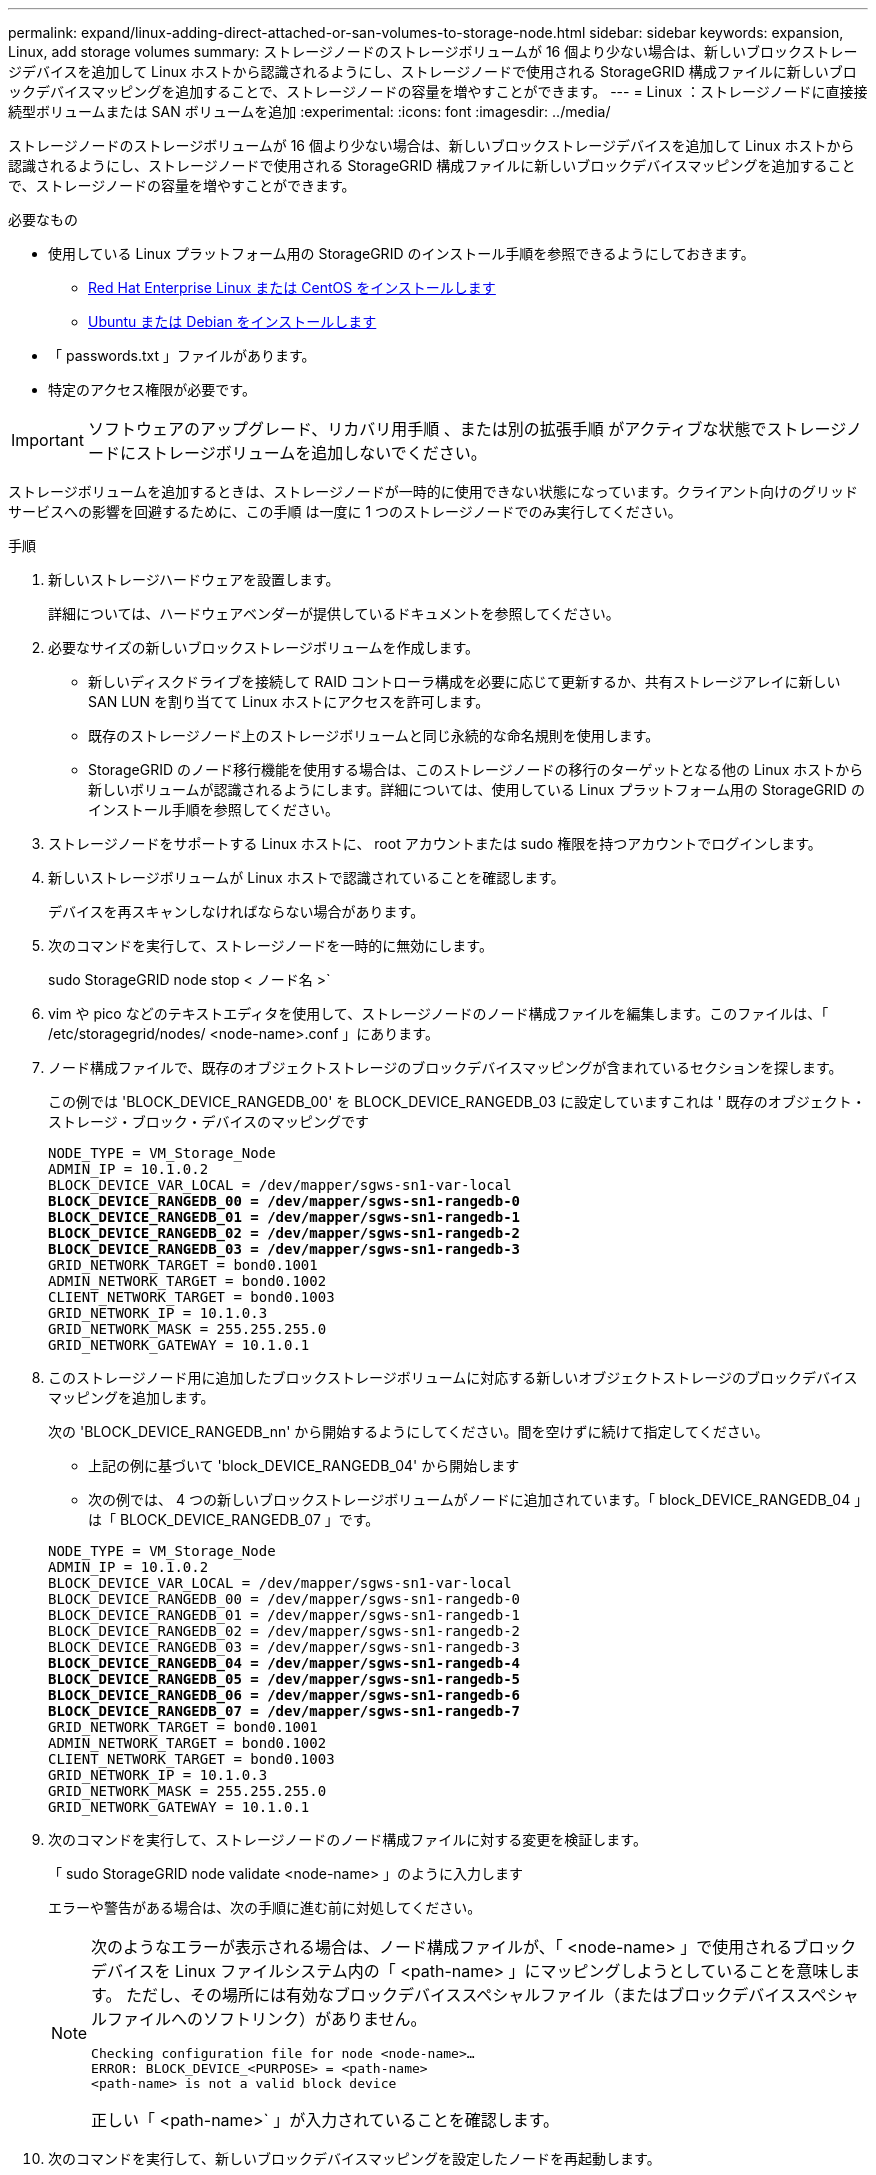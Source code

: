 ---
permalink: expand/linux-adding-direct-attached-or-san-volumes-to-storage-node.html 
sidebar: sidebar 
keywords: expansion, Linux, add storage volumes 
summary: ストレージノードのストレージボリュームが 16 個より少ない場合は、新しいブロックストレージデバイスを追加して Linux ホストから認識されるようにし、ストレージノードで使用される StorageGRID 構成ファイルに新しいブロックデバイスマッピングを追加することで、ストレージノードの容量を増やすことができます。 
---
= Linux ：ストレージノードに直接接続型ボリュームまたは SAN ボリュームを追加
:experimental: 
:icons: font
:imagesdir: ../media/


[role="lead"]
ストレージノードのストレージボリュームが 16 個より少ない場合は、新しいブロックストレージデバイスを追加して Linux ホストから認識されるようにし、ストレージノードで使用される StorageGRID 構成ファイルに新しいブロックデバイスマッピングを追加することで、ストレージノードの容量を増やすことができます。

.必要なもの
* 使用している Linux プラットフォーム用の StorageGRID のインストール手順を参照できるようにしておきます。
+
** xref:../rhel/index.adoc[Red Hat Enterprise Linux または CentOS をインストールします]
** xref:../ubuntu/index.adoc[Ubuntu または Debian をインストールします]


* 「 passwords.txt 」ファイルがあります。
* 特定のアクセス権限が必要です。



IMPORTANT: ソフトウェアのアップグレード、リカバリ用手順 、または別の拡張手順 がアクティブな状態でストレージノードにストレージボリュームを追加しないでください。

ストレージボリュームを追加するときは、ストレージノードが一時的に使用できない状態になっています。クライアント向けのグリッドサービスへの影響を回避するために、この手順 は一度に 1 つのストレージノードでのみ実行してください。

.手順
. 新しいストレージハードウェアを設置します。
+
詳細については、ハードウェアベンダーが提供しているドキュメントを参照してください。

. 必要なサイズの新しいブロックストレージボリュームを作成します。
+
** 新しいディスクドライブを接続して RAID コントローラ構成を必要に応じて更新するか、共有ストレージアレイに新しい SAN LUN を割り当てて Linux ホストにアクセスを許可します。
** 既存のストレージノード上のストレージボリュームと同じ永続的な命名規則を使用します。
** StorageGRID のノード移行機能を使用する場合は、このストレージノードの移行のターゲットとなる他の Linux ホストから新しいボリュームが認識されるようにします。詳細については、使用している Linux プラットフォーム用の StorageGRID のインストール手順を参照してください。


. ストレージノードをサポートする Linux ホストに、 root アカウントまたは sudo 権限を持つアカウントでログインします。
. 新しいストレージボリュームが Linux ホストで認識されていることを確認します。
+
デバイスを再スキャンしなければならない場合があります。

. 次のコマンドを実行して、ストレージノードを一時的に無効にします。
+
sudo StorageGRID node stop < ノード名 >`

. vim や pico などのテキストエディタを使用して、ストレージノードのノード構成ファイルを編集します。このファイルは、「 /etc/storagegrid/nodes/ <node-name>.conf 」にあります。
. ノード構成ファイルで、既存のオブジェクトストレージのブロックデバイスマッピングが含まれているセクションを探します。
+
この例では 'BLOCK_DEVICE_RANGEDB_00' を BLOCK_DEVICE_RANGEDB_03 に設定していますこれは ' 既存のオブジェクト・ストレージ・ブロック・デバイスのマッピングです

+
[listing, subs="specialcharacters,quotes"]
----
NODE_TYPE = VM_Storage_Node
ADMIN_IP = 10.1.0.2
BLOCK_DEVICE_VAR_LOCAL = /dev/mapper/sgws-sn1-var-local
*BLOCK_DEVICE_RANGEDB_00 = /dev/mapper/sgws-sn1-rangedb-0*
*BLOCK_DEVICE_RANGEDB_01 = /dev/mapper/sgws-sn1-rangedb-1*
*BLOCK_DEVICE_RANGEDB_02 = /dev/mapper/sgws-sn1-rangedb-2*
*BLOCK_DEVICE_RANGEDB_03 = /dev/mapper/sgws-sn1-rangedb-3*
GRID_NETWORK_TARGET = bond0.1001
ADMIN_NETWORK_TARGET = bond0.1002
CLIENT_NETWORK_TARGET = bond0.1003
GRID_NETWORK_IP = 10.1.0.3
GRID_NETWORK_MASK = 255.255.255.0
GRID_NETWORK_GATEWAY = 10.1.0.1
----
. このストレージノード用に追加したブロックストレージボリュームに対応する新しいオブジェクトストレージのブロックデバイスマッピングを追加します。
+
次の 'BLOCK_DEVICE_RANGEDB_nn' から開始するようにしてください。間を空けずに続けて指定してください。

+
** 上記の例に基づいて 'block_DEVICE_RANGEDB_04' から開始します
** 次の例では、 4 つの新しいブロックストレージボリュームがノードに追加されています。「 block_DEVICE_RANGEDB_04 」は「 BLOCK_DEVICE_RANGEDB_07 」です。


+
[listing, subs="specialcharacters,quotes"]
----
NODE_TYPE = VM_Storage_Node
ADMIN_IP = 10.1.0.2
BLOCK_DEVICE_VAR_LOCAL = /dev/mapper/sgws-sn1-var-local
BLOCK_DEVICE_RANGEDB_00 = /dev/mapper/sgws-sn1-rangedb-0
BLOCK_DEVICE_RANGEDB_01 = /dev/mapper/sgws-sn1-rangedb-1
BLOCK_DEVICE_RANGEDB_02 = /dev/mapper/sgws-sn1-rangedb-2
BLOCK_DEVICE_RANGEDB_03 = /dev/mapper/sgws-sn1-rangedb-3
*BLOCK_DEVICE_RANGEDB_04 = /dev/mapper/sgws-sn1-rangedb-4*
*BLOCK_DEVICE_RANGEDB_05 = /dev/mapper/sgws-sn1-rangedb-5*
*BLOCK_DEVICE_RANGEDB_06 = /dev/mapper/sgws-sn1-rangedb-6*
*BLOCK_DEVICE_RANGEDB_07 = /dev/mapper/sgws-sn1-rangedb-7*
GRID_NETWORK_TARGET = bond0.1001
ADMIN_NETWORK_TARGET = bond0.1002
CLIENT_NETWORK_TARGET = bond0.1003
GRID_NETWORK_IP = 10.1.0.3
GRID_NETWORK_MASK = 255.255.255.0
GRID_NETWORK_GATEWAY = 10.1.0.1
----
. 次のコマンドを実行して、ストレージノードのノード構成ファイルに対する変更を検証します。
+
「 sudo StorageGRID node validate <node-name> 」のように入力します

+
エラーや警告がある場合は、次の手順に進む前に対処してください。

+
[NOTE]
====
次のようなエラーが表示される場合は、ノード構成ファイルが、「 <node-name> 」で使用されるブロックデバイスを Linux ファイルシステム内の「 <path-name> 」にマッピングしようとしていることを意味します。 ただし、その場所には有効なブロックデバイススペシャルファイル（またはブロックデバイススペシャルファイルへのソフトリンク）がありません。

[listing]
----
Checking configuration file for node <node-name>…
ERROR: BLOCK_DEVICE_<PURPOSE> = <path-name>
<path-name> is not a valid block device
----
正しい「 <path-name>` 」が入力されていることを確認します。

====
. 次のコマンドを実行して、新しいブロックデバイスマッピングを設定したノードを再起動します。
+
sudo StorageGRID node start <node-name>

. 「 passwords.txt 」ファイルに記載されたパスワードを使用して、ストレージノードに admin としてログインします。
. サービスが正しく開始されることを確認します。
+
.. サーバ上のすべてのサービスのステータスの一覧を表示します :+`sudo storagegrid-status `
+
ステータスは自動的に更新されます。

.. すべてのサービスが「 Running 」または「 Verified 」になるまで待ちます。
.. ステータス画面を終了します。
+
Ctrl + C キー



. ストレージノードで使用する新しいストレージを設定します。
+
.. 新しいストレージボリュームを設定します。
+
sudo add_rangedbs.rb

+
新しいストレージボリュームがすべて検出され、それらをフォーマットするように求められます。

.. 「 * y * 」と入力して、ストレージボリュームをフォーマットします。
.. 以前にフォーマットされたボリュームがある場合は、それらを再フォーマットするかどうかを決めます。
+
*** 再フォーマットするには「 * y * 」と入力します。
*** 再フォーマットをスキップするには「 * n * 」と入力します。


.. プロンプトが表示されたら、「 * y 」と入力してストレージサービスを停止します。
+
ストレージ・サービスが停止し 'setup_rangedbs.sh' スクリプトが自動的に実行されますボリュームが rangedb として使用できるようになると、サービスが再び開始されます。



. サービスが正しく開始されることを確認します。
+
.. サーバ上のすべてのサービスのステータスのリストを表示します。
+
「 sudo storagegrid-status 」

+
ステータスは自動的に更新されます。

.. すべてのサービスが「 Running 」または「 Verified 」になるまで待ちます。
.. ステータス画面を終了します。
+
Ctrl + C キー



. ストレージノードがオンラインであることを確認します。
+
.. を使用して Grid Manager にサインインします xref:../admin/web-browser-requirements.adoc[サポートされている Web ブラウザ]。
.. サポート * > * ツール * > * グリッドトポロジ * を選択します。
.. 「 * _site * > * _ Storage Node_* > * LDR * > * Storage * 」を選択します。
.. [* 構成 *] タブを選択し、次に [* メイン *] タブを選択します。
.. [* Storage State-Desired * （ストレージ状態 - 目的 * ） ] ドロップダウンリストが [ 読み取り専用 ] または [ オフライン ] に設定されている場合は、 [* オンライン * ] を選択します。
.. [ 変更の適用 *] をクリックします。


. 新しいオブジェクトストアを確認するには、次の手順を実行し
+
.. ノード * > * _site * > * _ ストレージ・ノード _ * > * ストレージ * を選択します。
.. 詳細は、 * Object Stores * テーブルを参照してください。




拡張したストレージノードの容量をオブジェクトデータの保存に使用できるようになりました。
